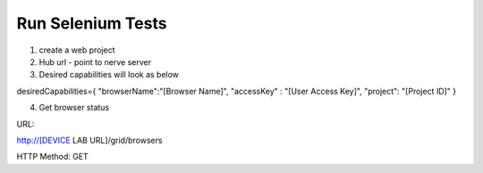 .. _hub-selenium:

Run Selenium Tests
==================

.. image:: _static/buildURL.png	

1. create a web project
2. Hub url - point to nerve server 
3. Desired capabilities will look as below

desiredCapabilities={
"browserName":"[Browser Name]",
"accessKey" : "[User Access Key]",
"project": "[Project ID]"
}

4. Get browser status


URL:

http://[DEVICE LAB URL]/grid/browsers

HTTP Method: GET

